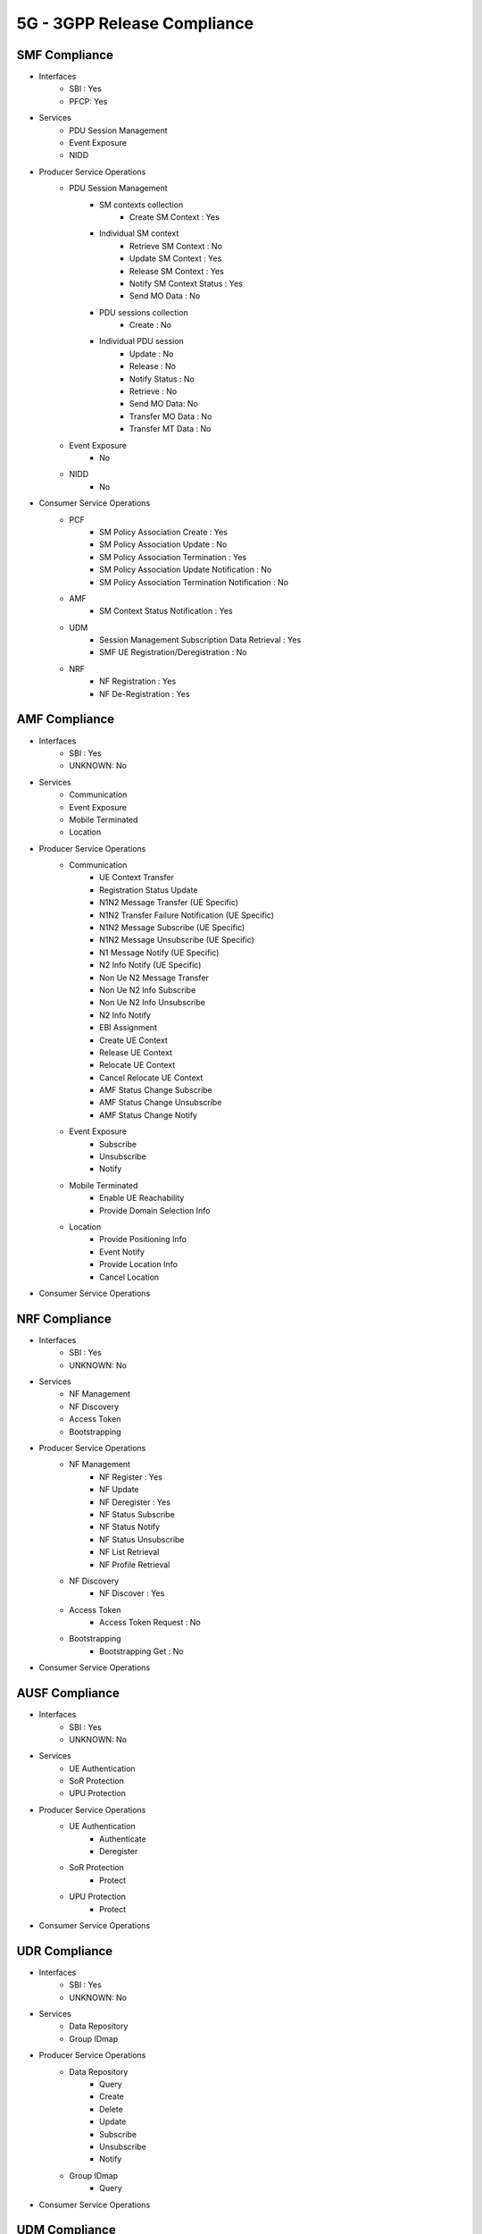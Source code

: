 5G - 3GPP Release Compliance
============================

SMF Compliance
--------------
* Interfaces
    * SBI : Yes
    * PFCP: Yes

* Services
    * PDU Session Management
    * Event Exposure
    * NIDD

* Producer Service Operations
    * PDU Session Management
        * SM contexts collection
            * Create SM Context : Yes
        * Individual SM context
            * Retrieve SM Context : No
            * Update SM Context : Yes
            * Release SM Context : Yes
            * Notify SM Context Status : Yes
            * Send MO Data : No
        * PDU sessions collection
            * Create : No
        * Individual PDU session
            * Update : No
            * Release : No
            * Notify Status : No
            * Retrieve : No
            * Send MO Data: No
            * Transfer MO Data : No
            * Transfer MT Data : No
    * Event Exposure
        * No
    * NIDD
        * No



* Consumer Service Operations
    * PCF
        * SM Policy Association Create : Yes
        * SM Policy Association Update : No
        * SM Policy Association Termination : Yes
        * SM Policy Association Update Notification : No
        * SM Policy Association Termination Notification : No
    * AMF
        * SM Context Status Notification : Yes
    * UDM
        * Session Management Subscription Data Retrieval : Yes
        * SMF UE Registration/Deregistration : No
    * NRF
        *  NF Registration : Yes
        *  NF De-Registration : Yes



AMF Compliance
--------------
* Interfaces
    * SBI : Yes
    * UNKNOWN: No

* Services
    * Communication
    * Event Exposure
    * Mobile Terminated
    * Location

* Producer Service Operations
    * Communication
        * UE Context Transfer
        * Registration Status Update
        * N1N2 Message Transfer (UE Specific)
        * N1N2 Transfer Failure Notification (UE Specific)
        * N1N2 Message Subscribe (UE Specific)
        * N1N2 Message Unsubscribe (UE Specific)
        * N1 Message Notify (UE Specific)
        * N2 Info Notify (UE Specific)
        * Non Ue N2 Message Transfer
        * Non Ue N2 Info Subscribe
        * Non Ue N2 Info Unsubscribe
        * N2 Info Notify
        * EBI Assignment
        * Create UE Context
        * Release UE Context
        * Relocate UE Context
        * Cancel Relocate UE Context
        * AMF Status Change Subscribe
        * AMF Status Change Unsubscribe
        * AMF Status Change Notify
    * Event Exposure
        * Subscribe
        * Unsubscribe
        * Notify
    * Mobile Terminated
        * Enable UE Reachability
        * Provide Domain Selection Info
    * Location
        * Provide Positioning Info
        * Event Notify
        * Provide Location Info
        * Cancel Location

* Consumer Service Operations


NRF Compliance
--------------
* Interfaces
    * SBI : Yes
    * UNKNOWN: No

* Services
    * NF Management
    * NF Discovery
    * Access Token
    * Bootstrapping

* Producer Service Operations
    * NF Management
        * NF Register : Yes
        * NF Update
        * NF Deregister : Yes
        * NF Status Subscribe
        * NF Status Notify
        * NF Status Unsubscribe
        * NF List Retrieval
        * NF Profile Retrieval
    * NF Discovery
        * NF Discover : Yes
    * Access Token
        * Access Token Request : No
    * Bootstrapping
        * Bootstrapping Get : No

* Consumer Service Operations

AUSF Compliance
---------------
* Interfaces
    * SBI : Yes
    * UNKNOWN: No

* Services
    * UE Authentication
    * SoR Protection
    * UPU Protection

* Producer Service Operations
    * UE Authentication
        * Authenticate
        * Deregister
    * SoR Protection
        * Protect
    * UPU Protection
        * Protect

* Consumer Service Operations


UDR Compliance
--------------
* Interfaces
    * SBI : Yes
    * UNKNOWN: No
* Services
    * Data Repository
    * Group IDmap

* Producer Service Operations
    * Data Repository
        * Query
        * Create
        * Delete
        * Update
        * Subscribe
        * Unsubscribe
        * Notify
    * Group IDmap
        * Query

* Consumer Service Operations


UDM Compliance
--------------
* Interfaces
    * SBI : Yes
    * UNKNOWN: No

* Services
    * Subscriber Data Management
    * UE Context Management
    * UE Authentication
    * Event Exposure
    * Parameter Provision
    * NIDD Authorization
    * MT

* Producer Service Operations
    * Subscriber Data Management
        * Get
        * Subscribe
        * ModifySubscription
        * Unsubscribe
        * Notification
        * Info
    * UE Context Management
        * Registration
        * DeregistrationNotification
        * Deregistration
        * Get
        * Update
        * P-CSCF Restoration Notification
        * P-CSCF Restoration Trigger
        * AMF Deregistration
        * PEI Update
    * UE Authentication
        * Get
        * GetHssAv
        * Result Confirmation
    * Event Exposure
        * Subscribe
        * Unsubscribe
        * Notify
        * Modify Subscription
    * Parameter Provision
        * Update
        * Create
        * Delete
        * Get
    * NIDD Authorization
        * Get
        * Notification
    * MT
        * Provide Ue Info
        * Provide Location Info

* Consumer Service Operations


NSSF Compliance
---------------
* Interfaces
    * SBI : Yes
    * UNKNOWN: No

* Services
    * NS Selection
    * NSSAI Availability

* Producer Service Operations
    * NS Selection
        * Get
    * NSSAI Availability
        * Update
        * Subscribe
        * Unsubscribe
        * Notify
        * Delete
        * Options

* Consumer Service Operations


PCF Compliance
--------------
* Interfaces
    * SBI : Yes
    * UNKNOWN: No

* Services
    * AM Policy Control : Yes
    * SM Policy Control : Yes

* Producer Service Operations
    * SM Policy
        * SM Policy Control Create : Yes
        * SM Policy Control Update : No
        * SM Policy Control Update Notify : No
        * SM Policy Control Delete : Yes
    * AM Policy
        *  AM Policy Control Create : Yes
        *  AM Policy Control Update : No
        *  AM Policy Control Update Notify : No
        *  AM Policy Control Delete : Yes

* Consumer Service Operations
    * TODO- UDR


SD Core High Level Features supported
-------------------------------------

High Level Features Not supported
---------------------------------
* URLLC
* Location Based Services
